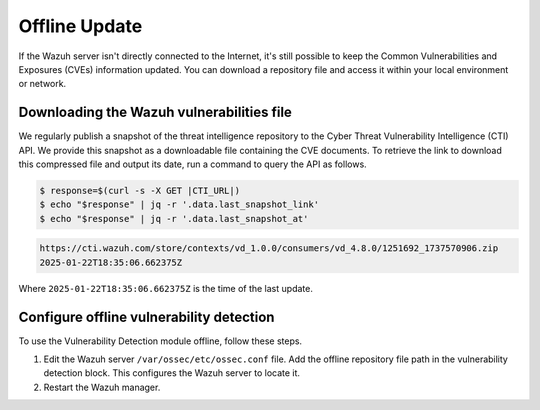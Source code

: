 .. Copyright (C) 2015, Wazuh, Inc.

.. meta::
   :description: Learn more about how to perform the offline update of the Wazuh Vulnerability Detection module in this section of our documentation.

Offline Update
==============

If the Wazuh server isn't directly connected to the Internet, it's still possible to keep the Common Vulnerabilities and Exposures (CVEs) information updated. You can download a repository file and access it within your local environment or network.

Downloading the Wazuh vulnerabilities file
------------------------------------------

We regularly publish a snapshot of the threat intelligence repository to the Cyber Threat Vulnerability Intelligence (CTI) API. We provide this snapshot as a downloadable file containing the CVE documents. To retrieve the link to download this compressed file and output its date, run a command to query the API as follows.

.. code-block:: console

   $ response=$(curl -s -X GET |CTI_URL|)
   $ echo "$response" | jq -r '.data.last_snapshot_link'
   $ echo "$response" | jq -r '.data.last_snapshot_at'

.. code-block:: none
   :class: output

   https://cti.wazuh.com/store/contexts/vd_1.0.0/consumers/vd_4.8.0/1251692_1737570906.zip
   2025-01-22T18:35:06.662375Z

Where ``2025-01-22T18:35:06.662375Z`` is the time of the last update.

Configure offline vulnerability detection
-----------------------------------------

To use the Vulnerability Detection module offline, follow these steps.

#. Edit the Wazuh server ``/var/ossec/etc/ossec.conf`` file. Add the offline repository file path in the vulnerability detection block. This configures the Wazuh server to locate it.

   .. code-block:: xml
      :emphasize-lines: 5

      <vulnerability-detection>
         <enabled>yes</enabled>
         <index-status>yes</index-status>
         <feed-update-interval>60m</feed-update-interval>
         <offline-url>file:///path/to/the/cves.file.zip</offline-url>
      </vulnerability-detection>

#. Restart the Wazuh manager.

   .. include:: /_templates/installations/manager/restart_wazuh_manager.rst
